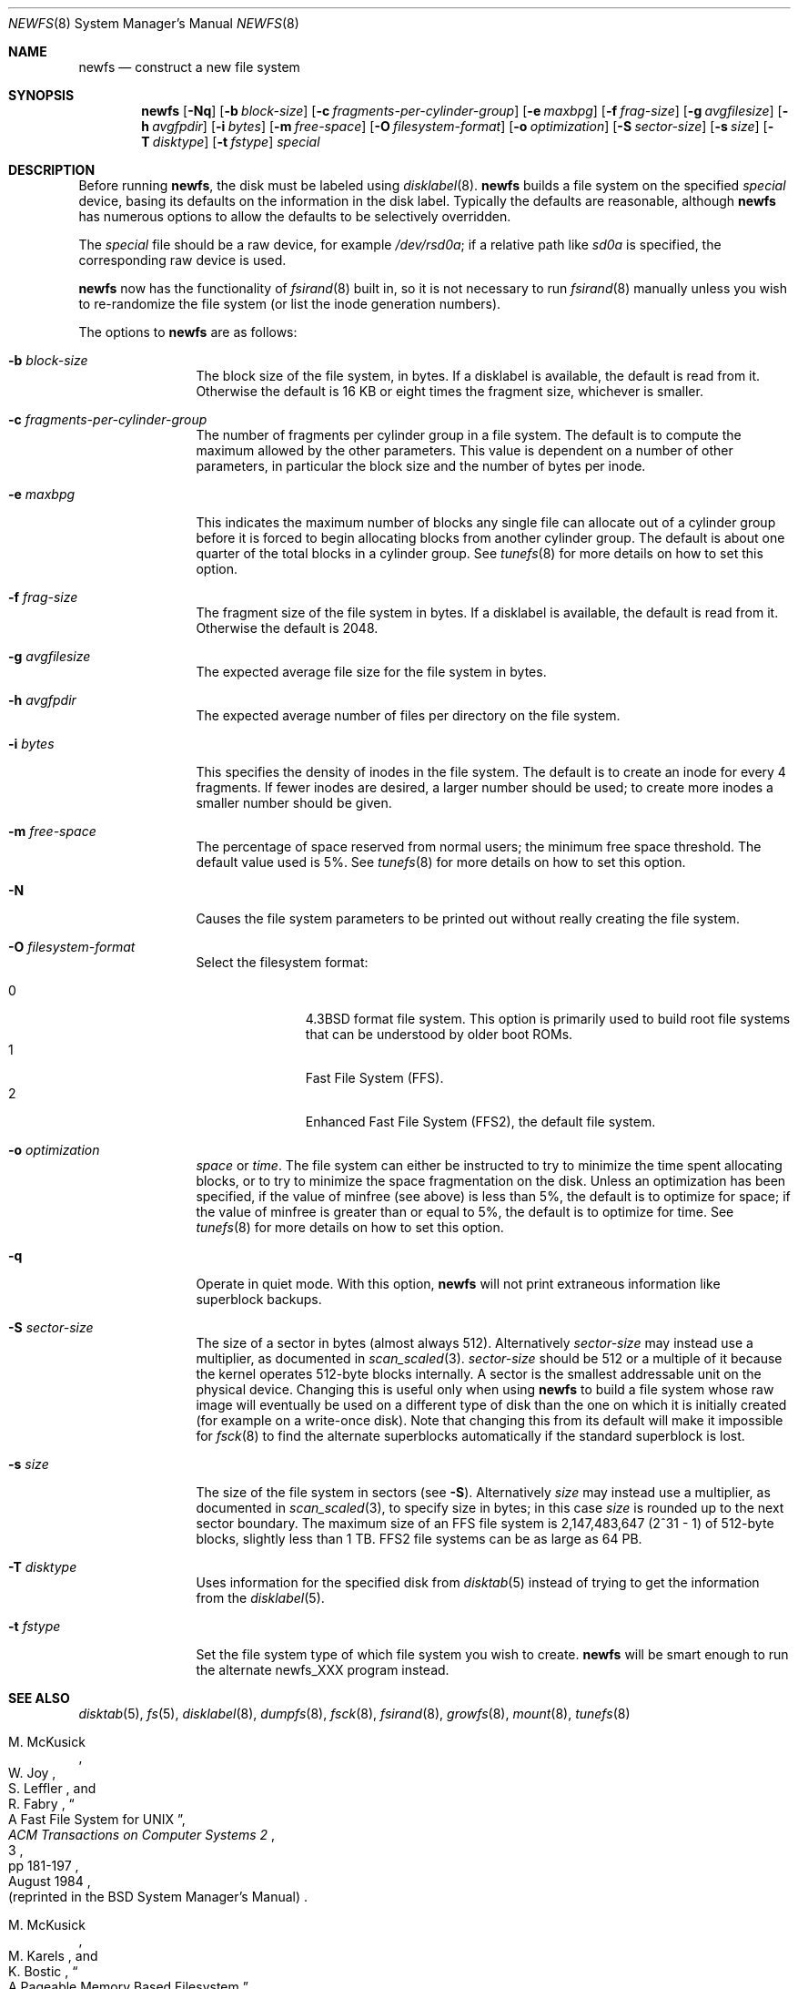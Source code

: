 .\"	$OpenBSD: newfs.8,v 1.70 2011/05/23 10:56:17 dcoppa Exp $
.\"	$NetBSD: newfs.8,v 1.12 1995/03/18 14:58:41 cgd Exp $
.\"
.\" Copyright (c) 1983, 1987, 1991, 1993, 1994
.\"	The Regents of the University of California.  All rights reserved.
.\"
.\" Redistribution and use in source and binary forms, with or without
.\" modification, are permitted provided that the following conditions
.\" are met:
.\" 1. Redistributions of source code must retain the above copyright
.\"    notice, this list of conditions and the following disclaimer.
.\" 2. Redistributions in binary form must reproduce the above copyright
.\"    notice, this list of conditions and the following disclaimer in the
.\"    documentation and/or other materials provided with the distribution.
.\" 3. Neither the name of the University nor the names of its contributors
.\"    may be used to endorse or promote products derived from this software
.\"    without specific prior written permission.
.\"
.\" THIS SOFTWARE IS PROVIDED BY THE REGENTS AND CONTRIBUTORS ``AS IS'' AND
.\" ANY EXPRESS OR IMPLIED WARRANTIES, INCLUDING, BUT NOT LIMITED TO, THE
.\" IMPLIED WARRANTIES OF MERCHANTABILITY AND FITNESS FOR A PARTICULAR PURPOSE
.\" ARE DISCLAIMED.  IN NO EVENT SHALL THE REGENTS OR CONTRIBUTORS BE LIABLE
.\" FOR ANY DIRECT, INDIRECT, INCIDENTAL, SPECIAL, EXEMPLARY, OR CONSEQUENTIAL
.\" DAMAGES (INCLUDING, BUT NOT LIMITED TO, PROCUREMENT OF SUBSTITUTE GOODS
.\" OR SERVICES; LOSS OF USE, DATA, OR PROFITS; OR BUSINESS INTERRUPTION)
.\" HOWEVER CAUSED AND ON ANY THEORY OF LIABILITY, WHETHER IN CONTRACT, STRICT
.\" LIABILITY, OR TORT (INCLUDING NEGLIGENCE OR OTHERWISE) ARISING IN ANY WAY
.\" OUT OF THE USE OF THIS SOFTWARE, EVEN IF ADVISED OF THE POSSIBILITY OF
.\" SUCH DAMAGE.
.\"
.\"     @(#)newfs.8	8.3 (Berkeley) 3/27/94
.\"
.Dd $Mdocdate: May 23 2011 $
.Dt NEWFS 8
.Os
.Sh NAME
.Nm newfs
.Nd construct a new file system
.Sh SYNOPSIS
.Nm newfs
.Bk -words
.Op Fl Nq
.Op Fl b Ar block-size
.Op Fl c Ar fragments-per-cylinder-group
.Op Fl e Ar maxbpg
.Op Fl f Ar frag-size
.Op Fl g Ar avgfilesize
.Op Fl h Ar avgfpdir
.Op Fl i Ar bytes
.Op Fl m Ar free-space
.Op Fl O Ar filesystem-format
.Op Fl o Ar optimization
.Op Fl S Ar sector-size
.Op Fl s Ar size
.Op Fl T Ar disktype
.Op Fl t Ar fstype
.Ar special
.Ek
.Sh DESCRIPTION
Before running
.Nm ,
the disk must be labeled using
.Xr disklabel 8 .
.Nm
builds a file system on the specified
.Ar special
device,
basing its defaults on the information in the disk label.
Typically the defaults are reasonable, although
.Nm
has numerous options to allow the defaults to be selectively overridden.
.Pp
The
.Ar special
file should be a raw device,
for example
.Pa /dev/rsd0a ;
if a relative path like
.Pa sd0a
is specified,
the corresponding raw device is used.
.Pp
.Nm
now has the functionality of
.Xr fsirand 8
built in, so it is not necessary to run
.Xr fsirand 8
manually unless you wish to re-randomize the
file system (or list the inode generation numbers).
.Pp
The options to
.Nm
are as follows:
.Bl -tag -width Fl
.It Fl b Ar block-size
The block size of the file system, in bytes.
If a disklabel is available, the default is read from it.
Otherwise the default is 16 KB or eight times the fragment size,
whichever is smaller.
.It Fl c Ar fragments-per-cylinder-group
The number of fragments per cylinder group in a file system.
The default is to compute the maximum allowed by the other parameters.
This value is dependent on a number of other parameters,
in particular the block size and the number of bytes per inode.
.It Fl e Ar maxbpg
This indicates the maximum number of blocks any single file can
allocate out of a cylinder group before it is forced to begin
allocating blocks from another cylinder group.
The default is about one quarter of the total blocks in a cylinder group.
See
.Xr tunefs 8
for more details on how to set this option.
.It Fl f Ar frag-size
The fragment size of the file system in bytes.
If a disklabel is available, the default is read from it.
Otherwise the default is 2048.
.It Fl g Ar avgfilesize
The expected average file size for the file system in bytes.
.It Fl h Ar avgfpdir
The expected average number of files per directory on the file system.
.It Fl i Ar bytes
This specifies the density of inodes in the file system.
The default is to create an inode for every 4 fragments.
If fewer inodes are desired, a larger number should be used;
to create more inodes a smaller number should be given.
.It Fl m Ar free-space
The percentage of space reserved from normal users; the minimum free
space threshold.
The default value used is 5%.
See
.Xr tunefs 8
for more details on how to set this option.
.It Fl N
Causes the file system parameters to be printed out
without really creating the file system.
.It Fl O Ar filesystem-format
Select the filesystem format:
.Pp
.Bl -tag -width 3n -offset indent -compact
.It 0
.Bx 4.3
format file system.
This option is primarily used to build root file systems that can
be understood by older boot ROMs.
.It 1
Fast File System (FFS).
.It 2
Enhanced Fast File System (FFS2), the default file system.
.El
.It Fl o Ar optimization
.Ar space
or
.Ar time .
The file system can either be instructed to try to minimize the
time spent allocating blocks, or to try to minimize the space
fragmentation on the disk.
Unless an optimization has been specified,
if the value of minfree (see above) is less than 5%, the default
is to optimize for space; if the value of minfree is greater than
or equal to 5%, the default is to optimize for time.
See
.Xr tunefs 8
for more details on how to set this option.
.It Fl q
Operate in quiet mode.
With this option,
.Nm
will not print extraneous information like superblock backups.
.It Fl S Ar sector-size
The size of a sector in bytes (almost always 512).
Alternatively
.Ar sector-size
may instead use a multiplier, as documented in
.Xr scan_scaled 3 .
.Ar sector-size
should be 512 or a multiple of it because the kernel operates
512\-byte blocks internally.
A sector is the smallest addressable unit on the physical device.
Changing this is useful only when using
.Nm
to build a file system whose raw image will eventually be used on
a different type of disk than the one on which it is initially
created (for example on a write-once disk).
Note that changing this
from its default will make it impossible for
.Xr fsck 8
to find the alternate superblocks automatically if the standard
superblock is lost.
.It Fl s Ar size
The size of the file system in sectors (see
.Fl S ) .
Alternatively
.Ar size
may instead use a multiplier, as documented in
.Xr scan_scaled 3 ,
to specify size in bytes; in this case
.Ar size
is rounded up to the next sector boundary.
The maximum size of an FFS file system is 2,147,483,647 (2^31 \- 1) of
512\-byte blocks, slightly less than 1 TB.
FFS2 file systems can be as large as 64 PB.
.It Fl T Ar disktype
Uses information for the specified disk from
.Xr disktab 5
instead of trying to get the information from the
.Xr disklabel 5 .
.It Fl t Ar fstype
Set the file system type of which file system you wish to create.
.Nm
will be smart enough to run the alternate newfs_XXX program instead.
.El
.Sh SEE ALSO
.Xr disktab 5 ,
.Xr fs 5 ,
.Xr disklabel 8 ,
.Xr dumpfs 8 ,
.Xr fsck 8 ,
.Xr fsirand 8 ,
.Xr growfs 8 ,
.Xr mount 8 ,
.Xr tunefs 8
.Rs
.%A M. McKusick
.%A W. Joy
.%A S. Leffler
.%A R. Fabry
.%T A Fast File System for UNIX
.%J ACM Transactions on Computer Systems 2
.%V 3
.%P pp 181-197
.%D August 1984
.%O (reprinted in the BSD System Manager's Manual)
.Re
.Rs
.%A M. McKusick
.%A M. Karels
.%A K. Bostic
.%T "A Pageable Memory Based Filesystem"
.%J "USENIX Summer Conference Proceedings"
.%D 1990
.Re
.Sh HISTORY
The
.Nm
command appeared in
.Bx 4.2 .
